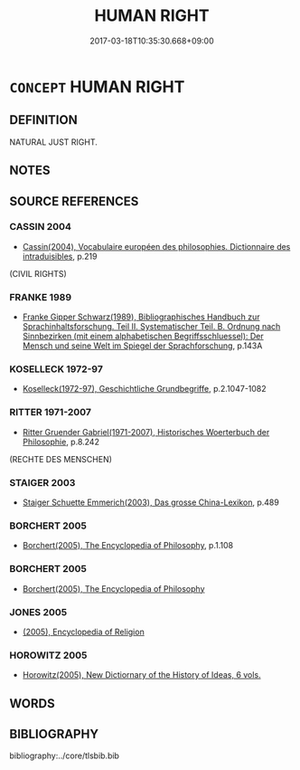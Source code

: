 # -*- mode: mandoku-tls-view -*-
#+TITLE: HUMAN RIGHT
#+DATE: 2017-03-18T10:35:30.668+09:00        
#+STARTUP: content
* =CONCEPT= HUMAN RIGHT
:PROPERTIES:
:CUSTOM_ID: uuid-01e01c16-18f2-4d7a-9de0-ebce9655f3f9
:TR_ZH: 人權
:END:
** DEFINITION

NATURAL JUST RIGHT.

** NOTES

** SOURCE REFERENCES
*** CASSIN 2004
 - [[cite:CASSIN-2004][Cassin(2004), Vocabulaire européen des philosophies. Dictionnaire des intraduisibles]], p.219
 (CIVIL RIGHTS)
*** FRANKE 1989
 - [[cite:FRANKE-1989][Franke Gipper Schwarz(1989), Bibliographisches Handbuch zur Sprachinhaltsforschung. Teil II. Systematischer Teil. B. Ordnung nach Sinnbezirken (mit einem alphabetischen Begriffsschluessel): Der Mensch und seine Welt im Spiegel der Sprachforschung]], p.143A

*** KOSELLECK 1972-97
 - [[cite:KOSELLECK-1972-97][Koselleck(1972-97), Geschichtliche Grundbegriffe]], p.2.1047-1082

*** RITTER 1971-2007
 - [[cite:RITTER-1971-2007][Ritter Gruender Gabriel(1971-2007), Historisches Woerterbuch der Philosophie]], p.8.242
 (RECHTE DES MENSCHEN)
*** STAIGER 2003
 - [[cite:STAIGER-2003][Staiger Schuette Emmerich(2003), Das grosse China-Lexikon]], p.489

*** BORCHERT 2005
 - [[cite:BORCHERT-2005][Borchert(2005), The Encyclopedia of Philosophy]], p.1.108

*** BORCHERT 2005
 - [[cite:BORCHERT-2005][Borchert(2005), The Encyclopedia of Philosophy]]
*** JONES 2005
 - [[cite:JONES-2005][(2005), Encyclopedia of Religion]]
*** HOROWITZ 2005
 - [[cite:HOROWITZ-2005][Horowitz(2005), New Dictiornary of the History of Ideas, 6 vols.]]
** WORDS
   :PROPERTIES:
   :VISIBILITY: children
   :END:
** BIBLIOGRAPHY
bibliography:../core/tlsbib.bib
